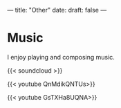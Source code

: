 ---
title: "Other"
date: 
draft: false
---

* Music

I enjoy playing and composing music.

{{< soundcloud >}}

{{< youtube QnMdikQNTUs>}}

{{< youtube GsTXHa8UQNA>}}


